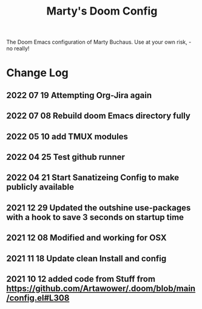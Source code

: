 #+TITLE: Marty's Doom Config

The Doom Emacs configuration of Marty Buchaus. Use at your own risk, - no really!


* Change Log
** 2022 07 19 Attempting Org-Jira again
** 2022 07 08 Rebuild doom Emacs directory fully
** 2022 05 10 add TMUX modules
** 2022 04 25 Test github runner
** 2022 04 21 Start Sanatizeing Config to make publicly available
** 2021 12 29 Updated the outshine use-packages with a hook to save 3 seconds on startup time
** 2021 12 08 Modified and working for OSX
** 2021 11 18 Update clean Install and config
** 2021 10 12 added code from Stuff from  https://github.com/Artawower/.doom/blob/main/config.el#L308
